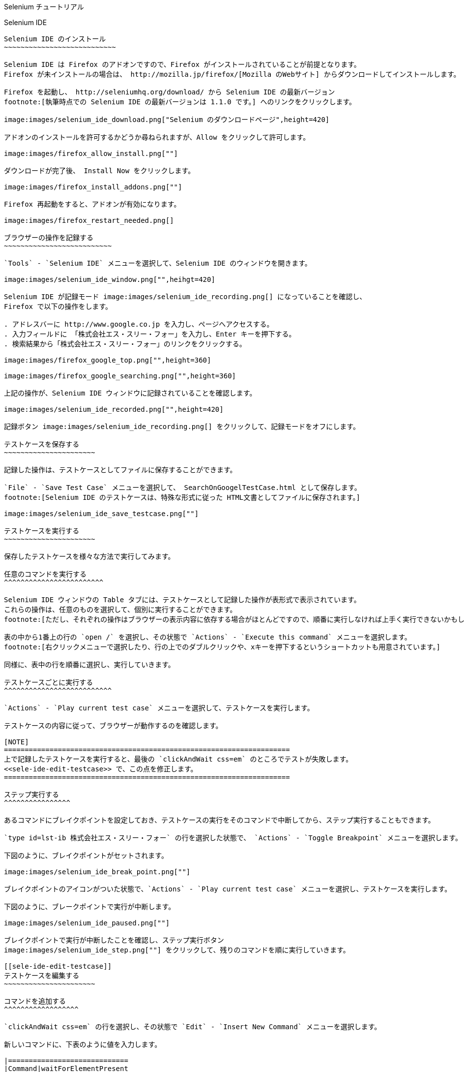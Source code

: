 Selenium チュートリアル
=======================
:doctype: article
:toc:
:icons:
:encoding: UTF-8
:lang: ja

Selenium IDE
------------

Selenium IDE のインストール
~~~~~~~~~~~~~~~~~~~~~~~~~~~

Selenium IDE は Firefox のアドオンですので、Firefox がインストールされていることが前提となります。
Firefox が未インストールの場合は、 http://mozilla.jp/firefox/[Mozilla のWebサイト] からダウンロードしてインストールします。

Firefox を起動し、 http://seleniumhq.org/download/ から Selenium IDE の最新バージョン
footnote:[執筆時点での Selenium IDE の最新バージョンは 1.1.0 です。] へのリンクをクリックします。

image:images/selenium_ide_download.png["Selenium のダウンロードページ",height=420]

アドオンのインストールを許可するかどうか尋ねられますが、Allow をクリックして許可します。

image:images/firefox_allow_install.png[""]

ダウンロードが完了後、 Install Now をクリックします。

image:images/firefox_install_addons.png[""]

Firefox 再起動をすると、アドオンが有効になります。

image:images/firefox_restart_needed.png[]

ブラウザーの操作を記録する
~~~~~~~~~~~~~~~~~~~~~~~~~~

`Tools` - `Selenium IDE` メニューを選択して、Selenium IDE のウィンドウを開きます。

image:images/selenium_ide_window.png["",heihgt=420]

Selenium IDE が記録モード image:images/selenium_ide_recording.png[] になっていることを確認し、
Firefox で以下の操作をします。

. アドレスバーに http://www.google.co.jp を入力し、ページへアクセスする。
. 入力フィールドに 「株式会社エス・スリー・フォー」を入力し、Enter キーを押下する。
. 検索結果から「株式会社エス・スリー・フォー」のリンクをクリックする。

image:images/firefox_google_top.png["",height=360]

image:images/firefox_google_searching.png["",height=360]

上記の操作が、Selenium IDE ウィンドウに記録されていることを確認します。

image:images/selenium_ide_recorded.png["",height=420]

記録ボタン image:images/selenium_ide_recording.png[] をクリックして、記録モードをオフにします。

テストケースを保存する
~~~~~~~~~~~~~~~~~~~~~~

記録した操作は、テストケースとしてファイルに保存することができます。

`File` - `Save Test Case` メニューを選択して、 SearchOnGoogelTestCase.html として保存します。
footnote:[Selenium IDE のテストケースは、特殊な形式に従った HTML文書としてファイルに保存されます。]

image:images/selenium_ide_save_testcase.png[""]

テストケースを実行する
~~~~~~~~~~~~~~~~~~~~~~

保存したテストケースを様々な方法で実行してみます。

任意のコマンドを実行する
^^^^^^^^^^^^^^^^^^^^^^^^

Selenium IDE ウィンドウの Table タブには、テストケースとして記録した操作が表形式で表示されています。
これらの操作は、任意のものを選択して、個別に実行することができます。
footnote:[ただし、それぞれの操作はブラウザーの表示内容に依存する場合がほとんどですので、順番に実行しなければ上手く実行できないかもしれません。]

表の中から1番上の行の `open /` を選択し、その状態で `Actions` - `Execute this command` メニューを選択します。
footnote:[右クリックメニューで選択したり、行の上でのダブルクリックや、xキーを押下するというショートカットも用意されています。]

同様に、表中の行を順番に選択し、実行していきます。

テストケースごとに実行する
^^^^^^^^^^^^^^^^^^^^^^^^^^

`Actions` - `Play current test case` メニューを選択して、テストケースを実行します。

テストケースの内容に従って、ブラウザーが動作するのを確認します。

[NOTE]
=====================================================================
上で記録したテストケースを実行すると、最後の `clickAndWait css=em` のところでテストが失敗します。
<<sele-ide-edit-testcase>> で、この点を修正します。
=====================================================================

ステップ実行する
^^^^^^^^^^^^^^^^

あるコマンドにブレイクポイントを設定しておき、テストケースの実行をそのコマンドで中断してから、ステップ実行することもできます。

`type id=lst-ib 株式会社エス・スリー・フォー` の行を選択した状態で、 `Actions` - `Toggle Breakpoint` メニューを選択します。

下図のように、ブレイクポイントがセットされます。

image:images/selenium_ide_break_point.png[""]

ブレイクポイントのアイコンがついた状態で、`Actions` - `Play current test case` メニューを選択し、テストケースを実行します。

下図のように、ブレークポイントで実行が中断します。

image:images/selenium_ide_paused.png[""]

ブレイクポイントで実行が中断したことを確認し、ステップ実行ボタン
image:images/selenium_ide_step.png[""] をクリックして、残りのコマンドを順に実行していきます。

[[sele-ide-edit-testcase]]
テストケースを編集する
~~~~~~~~~~~~~~~~~~~~~~

コマンドを追加する
^^^^^^^^^^^^^^^^^^

`clickAndWait css=em` の行を選択し、その状態で `Edit` - `Insert New Command` メニューを選択します。

新しいコマンドに、下表のように値を入力します。

|=============================
|Command|waitForElementPresent
|Target |css=em
|Value  |
|=============================

コマンドを編集する
^^^^^^^^^^^^^^^^^^

TODO

[[export_test_code]]
テストケースからテストコードを出力する
~~~~~~~~~~~~~~~~~~~~~~~~~~~~~~~~~~~~~~

`File` - `Export Test Case As...` - `JUnit4 (WebDriver)` メニューを選択し、 `SerachOnGoogleTestCase.java` として保存します。

Selenium 2.0 (WebDriver)
------------------------

ここでは、http://maven.apache.org/[Apache Maven] と http://www.eclipse.org/[Eclipse] を用いて、
Selenium 2.0 のテストを作成します。Maven と Eclipse は既にインストールされているものとします。

プロジェクトの作成
~~~~~~~~~~~~~~~~~~

ターミナルから下記を実行します。

.......................
$ mvn archetype:generate \
> -DarchetypeArtifactId=maven-archetype-quickstart \
> -DarchetypeGroupId=org.apache.maven.archetypes \
> -DgroupId=jp.co.s34.selenium \
> -DartifactId=webdriver-tut -DinteractiveMode
.......................

実行したディレクトリーに `webdriver-tut` というディレクトリーが生成されます。

`webdriver-tut/pom.xml` を任意のエディタで以下のように編集します。

--------------------
<project
...
  <dependencies>
    <dependency>
      <groupId>junit</groupId>
      <artifactId>junit</artifactId>
      <version>4.8.2</version>                   <1>
      <scope>test</scope>
    </dependency>
    <dependency>                                 <2>
      <groupId>org.seleniumhq.selenium</groupId> <2>
      <artifactId>selenium-java</artifactId>     <2>
      <version>2.1.0</version>                   <2>
      <scope>test</scope>                        <2>
    </dependency>                                <2>
  </dependencies>
</project>
--------------------

<1> JUnit のバージョン番号を 4.8.2 に変更します。
<2> Selenium への依存性について定義する `<dependency>` を追加します。

下記のように、`webdriver-tut` ディレクトリーに移動して、`mvn install` を実行します。

--------------------
$ cd webdriver-tut
$ mvn install
--------------------

これで、必要な JARファイルが、実行したマシン上にある Maven のローカルリポジトリにインストールされました。

Eclipse のワークスペースから Maven ローカルリポジトリを参照できるようにするため、下記のように実行します。
下記は、Eclipse のワークスペースが `$HOME/Documents/selenium-tutorial` にある場合の例です。実際の環境に合わせて実行して下さい。

--------------------
$ mvn eclipse:add-maven-repo -Declipse.workspace=$HOME/Documents/selenium-tutorial
--------------------

[NOTE]
====================
`mvn eclipse:add-maven-repo` は、ワークスペースに対して1回実行すれば十分です。プロジェクトを作成するたびに実行する必要はありません。
====================

以下を実行し、Eclipse プロジェクトに必要なファイル (`.classpath`, `.project`) を生成します。

--------------------
$ mvn eclipse:eclipse
--------------------

上のコマンドを実行すると、`webdriver-tut` ディレクトリー配下に `.classpath`, `.project` が出来ていることを確認して下さい。

Eclipseを起動し、ワークスペースを開きます。さらに、ワークベンチを開きます。

image:images/eclipse_workbench_initial.png["",height=420]

Eclipse のメニューから、`File` - `Import` メニューで、`Existing Projects into Workspace` を選択し `Next` をクリックします。

image:images/eclipse_import_select.png["",height=420]

mvn コマンドで出来たディレクトリーを指定し、`Finish` をクリックします。

image:images/eclipse_import_project.png["",height=420]

`Package Explorer` に `webdriver-tut` プロジェクトが出来ていることを確認して下さい。

image:images/eclipse_project_imported.png["",height=420]

テストコードの作成
~~~~~~~~~~~~~~~~~~

<<export_test_code>> でエクスポートしたテストコードをインポートし、それに編集を加えてテストコードを作成します。

まず、<<export_test_code>> でエクスポートした `SerachOnGoogleTestCase.java` を、
`Pacage Explorer` の `webdriver-tut` - `src/test/java` - `jp.co.s34.selenium` 上にドラッグ&amp;ドロップして下さい。

image:images/eclipse_selenium_package.png["",height=420]

以下のダイアログが表示され、ファイルをコピーするかリンクを作るか尋ねられますが、デフォルトの `Copy files`のまま `OK` をクリックします。

image:images/eclipse_file_operation.png[""]

`SearchOnGoogleTestCase.java` をダブルクリックして、エディターで開きます。

image:images/eclipse_testcase_opened.png["",height=420]

インポートした `SearchOnGoogleTestCase.java` は、そのままではコンパイルが通らないなど、修正すべき点がいくつかあります。

* パッケージ名が正しくない
* `String` 型変数 `baseUrl` の値が空になっている
* アクセスする Webページの URI が正しくない

以降、これらを修正します。

パッケージ名の修正
^^^^^^^^^^^^^^^^^^

コンパイルエラーが発生しているのは、パッケージ名を定義している以下の箇所です。

------------------------------
package com.example.tests;
------------------------------

クイックフィックスアイコン
image:images/eclipse_quick_fix.png[""] をクリックし、
`Change package declaration to jp.co.s34.selenium` を選択します。

`baseUrl` の修正
^^^^^^^^^^^^^^^^

[source,java]
.修正前
--------------------
...
public class SerachOnGoogleTestCase {
	private WebDriver driver;
	private String baseUrl="";                        /* <1> */
...
--------------------

<1> baseUrl が空文字で初期化されています。

[source,java]
.修正後
--------------------
...
public class SerachOnGoogleTestCase {
	private WebDriver driver;
	private String baseUrl="http://www.google.co.jp"; /* <1> */
...
--------------------

<1> baseUrl を `http://www.google.co.jp` で初期化します。

アクセス先の URI の修正
^^^^^^^^^^^^^^^^^^^^^^^

[source,java]
.修正前
--------------------
...
	@Test
	public void testSerachOnGoogleTestCase() throws Exception {
		driver.get("/");              /* <1> */
...
--------------------

<1> アクセス先 URI の値が不正です。

[source,java]
.修正後
--------------------
...
	@Test
	public void testSerachOnGoogleTestCase() throws Exception {
		driver.get(baseUrl + "/");    /* <1> */
...
--------------------

<1> `baseUrl` と連結して、アクセス先 URI を正しい値にします。

以上を修正すると、`SearchOnGoogleTestCase.java` は下のようになります。

[source,java]
.`SearchOnGoogleTestCase.java`
--------------------
package jp.co.s34.selenium;

import java.util.regex.Pattern;
import java.util.concurrent.TimeUnit;
import org.junit.*;
import static org.junit.Assert.*;
import static org.hamcrest.CoreMatchers.*;
import org.openqa.selenium.*;
import org.openqa.selenium.firefox.FirefoxDriver;
import org.openqa.selenium.support.ui.Select;

public class SerachOnGoogleTestCase {
	private WebDriver driver;
	private String baseUrl="http://www.google.co.jp";
	private StringBuffer verificationErrors = new StringBuffer();
	@Before
	public void setUp() throws Exception {
		driver = new FirefoxDriver();
		driver.manage().timeouts().implicitlyWait(30, TimeUnit.SECONDS);
	}

	@Test
	public void testSerachOnGoogleTestCase() throws Exception {
		driver.get(baseUrl + "/");
		driver.findElement(By.id("lst-ib")).clear();
		driver.findElement(By.id("lst-ib")).sendKeys("株式会社エス・スリー・フォー");
		for (int second = 0;; second++) {
			if (second >= 60) fail("timeout");
			try { if (isElementPresent(By.cssSelector("em"))) break; } catch (Exception e) {}
			Thread.sleep(1000);
		}

		driver.findElement(By.cssSelector("em")).click();
	}

	@After
	public void tearDown() throws Exception {
		driver.quit();
		String verificationErrorString = verificationErrors.toString();
		if (!"".equals(verificationErrorString)) {
			fail(verificationErrorString);
		}
	}

	private boolean isElementPresent(By by) {
		try {
			driver.findElement(by);
			return true;
		} catch (NoSuchElementException e) {
			return false;
		}
	}
}
--------------------

`File` - `Save` メニューを選択して、`SearchOnGoogleTestCase.java` の変更を保存します。

テストコードの実行
~~~~~~~~~~~~~~~~~~

`Package Explorer` の `webdriver-tut` - `src/test/java` -
`jp.co.s34.selenium` - `SearchOnGoogleTestCase.java` 上で右クリックし、
`Run As...` - `JUnit Test` メニューを選択します。

Firefox が起動し、テストが自動的に実行されることを確認します。

また、Eclipse では JUnitビューが開かれ、以下のようにテスト結果が表示されます。

image:images/eclipse_junit_view.png["",height=420]

Selenium 1.0 (Selenium)
-----------------------

TODO

Selenium Grid
-------------

TODO

// include::footer.txt[]